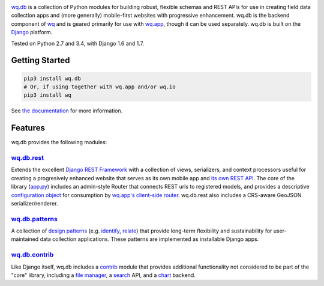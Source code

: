 |wq.db|

`wq.db <http://wq.io/wq.db>`__ is a collection of Python modules for
building robust, flexible schemas and REST APIs for use in creating
field data collection apps and (more generally) mobile-first websites
with progressive enhancement. wq.db is the backend component of
`wq <http://wq.io>`__ and is geared primarily for use with
`wq.app <http://wq.io/wq.app>`__, though it can be used separately.
wq.db is built on the `Django <https://www.djangoproject.com/>`__
platform.

|Build Status| |PyPI Package|

Tested on Python 2.7 and 3.4, with Django 1.6 and 1.7.

Getting Started
---------------

.. code:: bash

    pip3 install wq.db
    # Or, if using together with wq.app and/or wq.io
    pip3 install wq

See `the documentation <http://wq.io/docs/>`__ for more information.

Features
--------

wq.db provides the following modules:

`wq.db.rest <http://wq.io/docs/about-rest>`__
~~~~~~~~~~~~~~~~~~~~~~~~~~~~~~~~~~~~~~~~~~~~~

Extends the excellent `Django REST
Framework <http://django-rest-framework.org>`__ with a collection of
views, serializers, and context processors useful for creating a
progresively enhanced website that serves as its own mobile app and `its
own REST API <http://wq.io/docs/website-rest-api>`__. The core of the
library (`app.py <http://wq.io/docs/app.py>`__) includes an admin-style
Router that connects REST urls to registered models, and provides a
descriptive `configuration object <http://wq.io/docs/config>`__ for
consumption by `wq.app's client-side
router <http://wq.io/docs/app-js>`__. wq.db.rest also includes a
CRS-aware GeoJSON serializer/renderer.

`wq.db.patterns <http://wq.io/docs/about-patterns>`__
~~~~~~~~~~~~~~~~~~~~~~~~~~~~~~~~~~~~~~~~~~~~~~~~~~~~~

A collection of `design
patterns <http://wq.io/docs/about-patterns>`__ (e.g.
`identify <http://wq.io/docs/identify>`__,
`relate <http://wq.io/docs/relate>`__) that provide long-term
flexibility and sustainability for user-maintained data collection
applications. These patterns are implemented as installable Django apps.

`wq.db.contrib <http://wq.io/chapters/contrib/docs>`__
~~~~~~~~~~~~~~~~~~~~~~~~~~~~~~~~~~~~~~~~~~~~~~~~~~~~~~

Like Django itself, wq.db includes a
`contrib <http://wq.io/chapters/contrib/docs>`__ module that provides
additional functionality not considered to be part of the "core"
library, including a `file manager <http://wq.io/docs/files>`__, a
`search <http://wq.io/docs/search>`__ API, and a
`chart <http://wq.io/docs/chart>`__ backend.

.. |wq.db| image:: https://raw.github.com/wq/wq/master/images/256/wq.db.png
   :target: http://wq.io/wq.db
.. |Build Status| image:: https://travis-ci.org/wq/wq.db.svg?branch=master
   :target: https://travis-ci.org/wq/wq.db
.. |PyPI Package| image:: https://pypip.in/version/wq.db/badge.svg?style=flat
   :target: https://pypi.python.org/pypi/wq.db

